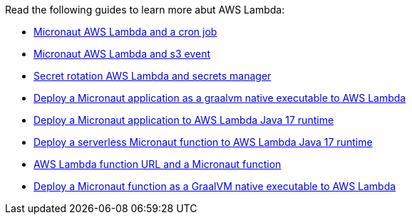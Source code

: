 Read the following guides to learn more abut AWS Lambda:

- https://guides.micronaut.io/latest/micronaut-aws-lambda-eventbridge-event.html[Micronaut AWS Lambda and a cron job]
- https://guides.micronaut.io/latest/micronaut-aws-lambda-s3-event.html[Micronaut AWS Lambda and s3 event]
- https://guides.micronaut.io/latest/micronaut-aws-secretsmanager-rotation.html[Secret rotation AWS Lambda and secrets manager]
- https://guides.micronaut.io/latest/mn-application-aws-lambda-graalvm.html[Deploy a Micronaut application as a graalvm native executable to AWS Lambda]
- https://guides.micronaut.io/latest/mn-application-aws-lambda-java-runtime.html[Deploy a Micronaut application to AWS Lambda Java 17 runtime]
- https://guides.micronaut.io/latest/mn-serverless-function-aws-lambda.html[Deploy a serverless Micronaut function to AWS Lambda Java 17 runtime]
- https://guides.micronaut.io/latest/mn-serverless-function-aws-lambda-function-url.html[AWS Lambda function URL and a Micronaut function]
- https://guides.micronaut.io/latest/mn-serverless-function-aws-lambda-graalvm.html[Deploy a Micronaut function as a GraalVM native executable to AWS Lambda]
